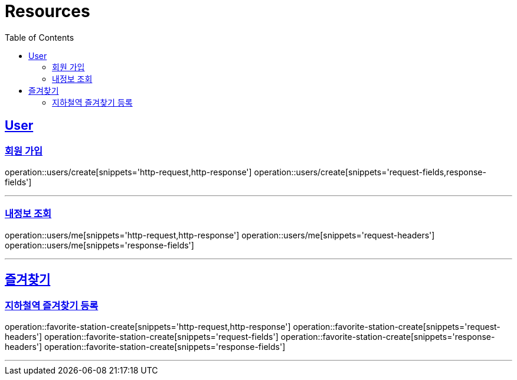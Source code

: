 ifndef::snippets[]
:snippets: ../../../build/generated-snippets
endif::[]
:doctype: book
:icons: font
:source-highlighter: highlightjs
:toc: left
:toclevels: 6
:sectlinks:
:operation-http-request-title: Example Request
:operation-http-response-title: Example Response

[[resources]]
= Resources

[[resources-users]]
== User

[[resources-users-create]]
=== 회원 가입

operation::users/create[snippets='http-request,http-response']
operation::users/create[snippets='request-fields,response-fields']

---

[[resources-users-me]]
=== 내정보 조회

operation::users/me[snippets='http-request,http-response']
operation::users/me[snippets='request-headers']
operation::users/me[snippets='response-fields']

---

[[resources-favorite]]
== 즐겨찾기

[[resources-favorite-station-create]]
=== 지하철역 즐겨찾기 등록

operation::favorite-station-create[snippets='http-request,http-response']
operation::favorite-station-create[snippets='request-headers']
operation::favorite-station-create[snippets='request-fields']
operation::favorite-station-create[snippets='response-headers']
operation::favorite-station-create[snippets='response-fields']

---

